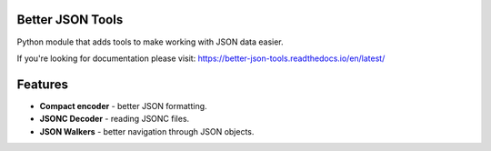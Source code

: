 Better JSON Tools
=================

Python module that adds tools to make working with JSON data easier.

If you're looking for documentation please visit:
https://better-json-tools.readthedocs.io/en/latest/

Features
========

- **Compact encoder** - better JSON formatting.
- **JSONC Decoder** - reading JSONC files.
- **JSON Walkers** - better navigation through JSON objects.
